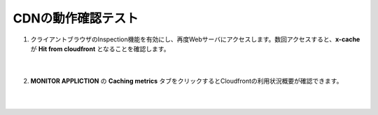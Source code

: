 CDNの動作確認テスト
=================================================

#. クライアントブラウザのInspection機能を有効にし、再度Webサーバにアクセスします。数回アクセスすると、**x-cache** が **Hit from cloudfront** となることを確認します。

    .. image:: images/mod9-1.png
    |  
#. **MONITOR APPLICTION** の **Caching metrics** タブをクリックするとCloudfrontの利用状況概要が確認できます。

    .. image:: images/mod9-2.png
    |  


